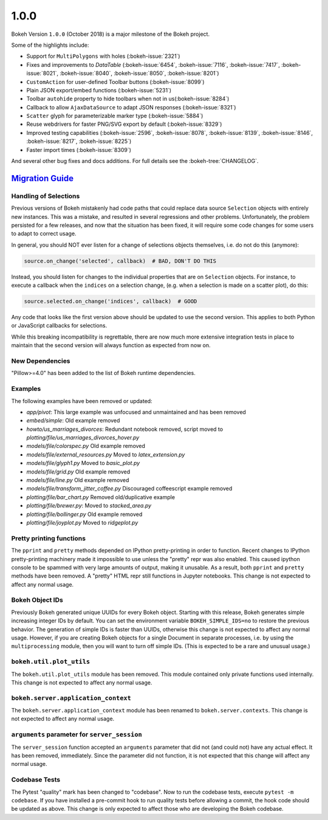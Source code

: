.. _release-1-0-0:

1.0.0
=====

Bokeh Version ``1.0.0`` (October 2018) is a major milestone of the Bokeh project.

Some of the highlights include:

* Support for ``MultiPolygons`` with holes (:bokeh-issue:`2321`)
* Fixes and improvements to `DataTable` (:bokeh-issue:`6454`, :bokeh-issue:`7116`, :bokeh-issue:`7417`, :bokeh-issue:`8021`, :bokeh-issue:`8040`, :bokeh-issue:`8050`, :bokeh-issue:`8201`)
* ``CustomAction`` for user-defined Toolbar buttons (:bokeh-issue:`8099`)
* Plain JSON export/embed functions (:bokeh-issue:`5231`)
* Toolbar ``autohide`` property to hide toolbars when not in us(:bokeh-issue:`8284`)
* Callback to allow ``AjaxDataSource`` to adapt JSON responses (:bokeh-issue:`8321`)
* ``Scatter`` glyph for parameterizable marker type (:bokeh-issue:`5884`)
* Reuse webdrivers for faster PNG/SVG export by default (:bokeh-issue:`8329`)
* Improved testing capabilities (:bokeh-issue:`2596`, :bokeh-issue:`8078`, :bokeh-issue:`8139`, :bokeh-issue:`8146`, :bokeh-issue:`8217`, :bokeh-issue:`8225`)
* Faster import times (:bokeh-issue:`8309`)

And several other bug fixes and docs additions. For full details see the
:bokeh-tree:`CHANGELOG`.

.. _release-1-0-0-migration:

`Migration Guide <releases.html#release-1-0-0-migration>`__
-----------------------------------------------------------

Handling of Selections
~~~~~~~~~~~~~~~~~~~~~~

Previous versions of Bokeh mistakenly had code paths that could replace data
source ``Selection`` objects with entirely new instances. This was a mistake,
and resulted in several regressions and other problems. Unfortunately, the
problem persisted for a few releases, and now that the situation has been fixed,
it will require some code changes for some users to adapt to correct usage.

In general, you should NOT ever listen for a change of selections objects
themselves, i.e. do not do this (anymore):

.. code-block:: python

    source.on_change('selected', callback)  # BAD, DON'T DO THIS

Instead, you should listen for changes to the individual properties that are on
``Selection`` objects. For instance, to execute a callback when the ``indices``
on a selection change, (e.g. when a selection is made on a scatter plot), do
this:

.. code-block:: python

    source.selected.on_change('indices', callback)  # GOOD

Any code that looks like the first version above should be updated to use the
second version. This applies to both Python or JavaScript callbacks for
selections.

While this breaking incompatibility is regrettable, there are now much more
extensive integration tests in place to maintain that the second version will
always function as expected from now on.

New Dependencies
~~~~~~~~~~~~~~~~

"Pillow>=4.0" has been added to the list of Bokeh runtime dependencies.

Examples
~~~~~~~~

The following examples have been removed or updated:

* *app/pivot*: This large example was unfocused and unmaintained and has been
  removed
* *embed/simple*: Old example removed
* *howto/us_marriages_divorces*: Redundant notebook removed, script moved
  to *plotting/file/us_marriages_divorces_hover.py*
* *models/file/colorspec.py* Old example removed
* *models/file/external_resources.py* Moved to *latex_extension.py*
* *models/file/glyph1.py* Moved to *basic_plot.py*
* *models/file/grid.py* Old example removed
* *models/file/line.py* Old example removed
* *models/file/transform_jitter_coffee.py* Discouraged coffeescript example removed
* *plotting/file/bar_chart.py* Removed old/duplicative example
* *plotting/file/brewer.py*: Moved to *stacked_area.py*
* *plotting/file/bollinger.py* Old example removed
* *plotting/file/joyplot.py* Moved to *ridgeplot.py*

Pretty printing functions
~~~~~~~~~~~~~~~~~~~~~~~~~

The ``pprint`` and ``pretty`` methods depended on IPython pretty-printing
in order to function. Recent changes to IPython pretty-printing machinery
made it impossible to use unless the "pretty" repr was also enabled. This
caused ipython console to be spammed with very large amounts of output,
making it unusable. As a result, both ``pprint`` and ``pretty`` methods have
been removed. A "pretty" HTML repr still functions in Jupyter notebooks. This
change is not expected to affect any normal usage.

Bokeh Object IDs
~~~~~~~~~~~~~~~~

Previously Bokeh generated unique UUIDs for every Bokeh object. Starting with
this release, Bokeh generates simple increasing integer IDs by default. You can
set the environment variable ``BOKEH_SIMPLE_IDS=no`` to restore the previous
behavior. The generation of simple IDs is faster than UUIDs, otherwise this
change is not expected to affect any normal usage. However, if you are creating
Bokeh objects for a single Document in separate processes, i.e. by using the
``multiprocessing`` module, then you will want to turn off simple IDs. (This
is expected to be a rare and unusual usage.)

``bokeh.util.plot_utils``
~~~~~~~~~~~~~~~~~~~~~~~~~

The ``bokeh.util.plot_utils`` module has been removed. This module contained
only private functions used internally. This change is not expected to affect
any normal usage.

``bokeh.server.application_context``
~~~~~~~~~~~~~~~~~~~~~~~~~~~~~~~~~~~~

The ``bokeh.server.application_context`` module has been renamed to
``bokeh.server.contexts``.  This change is not expected to affect any normal
usage.

``arguments`` parameter for ``server_session``
~~~~~~~~~~~~~~~~~~~~~~~~~~~~~~~~~~~~~~~~~~~~~~

The ``server_session`` function accepted an ``arguments`` parameter that did not
(and could not) have any actual effect. It has been removed, immediately. Since
the parameter did not function, it is not expected that this change will affect
any normal usage.

Codebase Tests
~~~~~~~~~~~~~~

The Pytest "quality" mark has been changed to "codebase". Now to run the
codebase tests, execute ``pytest -m codebase``. If you have installed a
pre-commit hook to run quality tests before allowing a commit, the hook code
should be updated as above. This change is only expected to affect those who
are developing the Bokeh codebase.

.. _project roadmap: https://bokeh.org/roadmap

